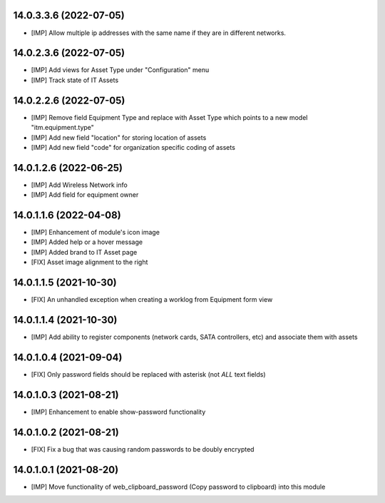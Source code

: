14.0.3.3.6 (2022-07-05)
~~~~~~~~~~~~~~~~~~~~~~~
* [IMP] Allow multiple ip addresses with the same name if they are in different networks.

14.0.2.3.6 (2022-07-05)
~~~~~~~~~~~~~~~~~~~~~~~
* [IMP] Add views for Asset Type under "Configuration" menu
* [IMP] Track state of IT Assets

14.0.2.2.6 (2022-07-05)
~~~~~~~~~~~~~~~~~~~~~~~
* [IMP] Remove field Equipment Type and replace with Asset Type which points to a new model "itm.equipment.type"
* [IMP] Add new field "location" for storing location of assets
* [IMP] Add new field "code" for organization specific coding of assets

14.0.1.2.6 (2022-06-25)
~~~~~~~~~~~~~~~~~~~~~~~
* [IMP] Add Wireless Network info
* [IMP] Add field for equipment owner

14.0.1.1.6 (2022-04-08)
~~~~~~~~~~~~~~~~~~~~~~~
* [IMP] Enhancement of module's icon image
* [IMP] Added help or a hover message
* [IMP] Added brand to IT Asset page
* [FIX] Asset image alignment to the right

14.0.1.1.5 (2021-10-30)
~~~~~~~~~~~~~~~~~~~~~~~
* [FIX] An unhandled exception when creating a worklog from Equipment form view

14.0.1.1.4 (2021-10-30)
~~~~~~~~~~~~~~~~~~~~~~~
* [IMP] Add ability to register components (network cards, SATA controllers, etc) and associate them with assets

14.0.1.0.4 (2021-09-04)
~~~~~~~~~~~~~~~~~~~~~~~
* [FIX] Only password fields should be replaced with asterisk (not *ALL* text fields)

14.0.1.0.3 (2021-08-21)
~~~~~~~~~~~~~~~~~~~~~~~
* [IMP] Enhancement to enable show-password functionality

14.0.1.0.2 (2021-08-21)
~~~~~~~~~~~~~~~~~~~~~~~
* [FIX] Fix a bug that was causing random passwords to be doubly encrypted

14.0.1.0.1 (2021-08-20)
~~~~~~~~~~~~~~~~~~~~~~~
* [IMP] Move functionality of web_clipboard_password (Copy password to clipboard) into this module
